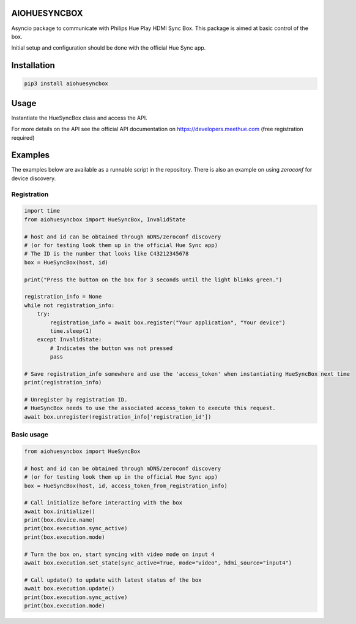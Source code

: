 AIOHUESYNCBOX
=============

Asyncio package to communicate with Philips Hue Play HDMI Sync Box.
This package is aimed at basic control of the box.

Initial setup and configuration should be done with the official Hue Sync app.


Installation
============

.. code-block:: bash

    pip3 install aiohuesyncbox


Usage
=====

Instantiate the HueSyncBox class and access the API.

For more details on the API see the official API documentation on https://developers.meethue.com (free registration required)


Examples
========

The examples below are available as a runnable script in the repository.
There is also an example on using `zeroconf` for device discovery.

Registration
------------

.. code-block:: python

    import time
    from aiohuesyncbox import HueSyncBox, InvalidState

    # host and id can be obtained through mDNS/zeroconf discovery
    # (or for testing look them up in the official Hue Sync app)
    # The ID is the number that looks like C43212345678
    box = HueSyncBox(host, id)

    print("Press the button on the box for 3 seconds until the light blinks green.")

    registration_info = None
    while not registration_info:
        try:
            registration_info = await box.register("Your application", "Your device")
            time.sleep(1)
        except InvalidState:
            # Indicates the button was not pressed
            pass

    # Save registration_info somewhere and use the 'access_token' when instantiating HueSyncBox next time
    print(registration_info)

    # Unregister by registration ID.
    # HueSyncBox needs to use the associated access_token to execute this request.
    await box.unregister(registration_info['registration_id'])

Basic usage
-----------

.. code-block:: python

    from aiohuesyncbox import HueSyncBox

    # host and id can be obtained through mDNS/zeroconf discovery
    # (or for testing look them up in the official Hue Sync app)
    box = HueSyncBox(host, id, access_token_from_registration_info)

    # Call initialize before interacting with the box
    await box.initialize()
    print(box.device.name)
    print(box.execution.sync_active)
    print(box.execution.mode)

    # Turn the box on, start syncing with video mode on input 4
    await box.execution.set_state(sync_active=True, mode="video", hdmi_source="input4")

    # Call update() to update with latest status of the box
    await box.execution.update()
    print(box.execution.sync_active)
    print(box.execution.mode)

